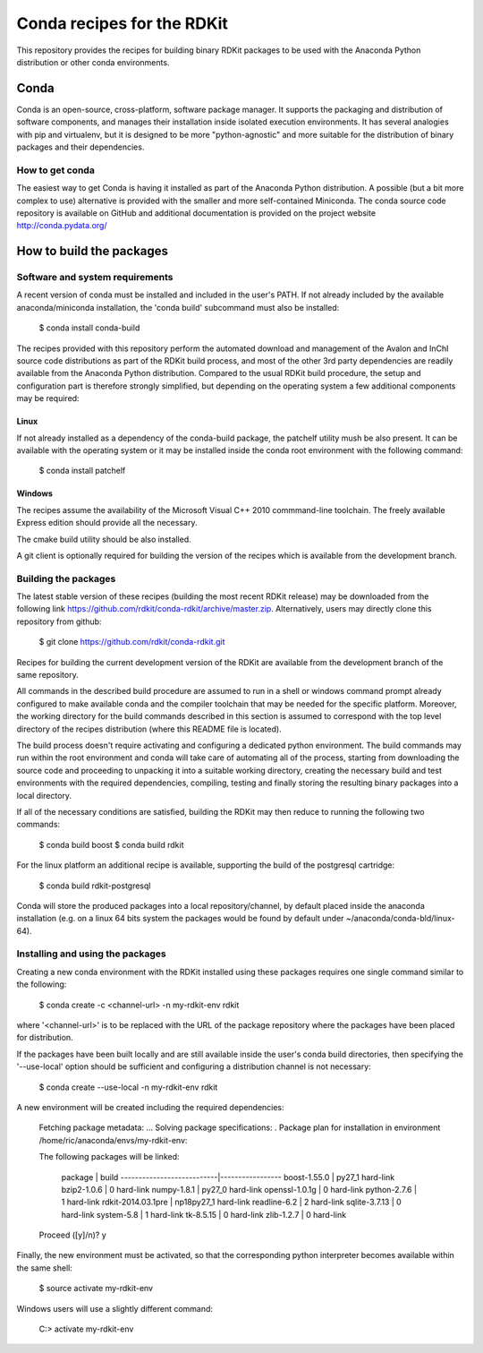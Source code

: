 Conda recipes for the RDKit
###########################

This repository provides the recipes for building binary RDKit packages to be used with the Anaconda Python distribution or other conda environments.

Conda
=====

Conda is an open-source, cross-platform, software package manager. It supports the packaging and distribution of software components, and manages their installation inside isolated execution environments. It has several analogies with pip and virtualenv, but it is designed to be more "python-agnostic" and more suitable for the distribution of binary packages and their dependencies.

How to get conda
----------------

The easiest way to get Conda is having it installed as part of the Anaconda Python distribution. A possible (but a bit more complex to use) alternative is provided with the smaller and more self-contained Miniconda. The conda source code repository is available on GitHub and additional documentation is provided on the project website http://conda.pydata.org/ 

How to build the packages
=========================

Software and system requirements
--------------------------------

A recent version of conda must be installed and included in the user's PATH. If not already included by the available anaconda/miniconda installation, the 'conda build' subcommand must also be installed: 

  $ conda install conda-build

The recipes provided with this repository perform the automated download and management of the Avalon and InChI source code distributions as part of the RDKit build process, and most of the other 3rd party dependencies are readily available from the Anaconda Python distribution. Compared to the usual RDKit build procedure, the setup and configuration part is therefore strongly simplified, but depending on the operating system a few additional components may be required:

Linux
.....

If not already installed as a dependency of the conda-build package, the patchelf utility mush be also present. It can be available with the operating system or it may be installed inside the conda root environment with the following command:

  $ conda install patchelf

Windows
.......

The recipes assume the availability of the Microsoft Visual C++ 2010 commmand-line toolchain. The freely available Express edition should provide all the necessary.

The cmake build utility should be also installed.

A git client is optionally required for building the version of the recipes which is available from the development branch.

Building the packages
---------------------

The latest stable version of these recipes (building the most recent RDKit release) may be downloaded from the following link https://github.com/rdkit/conda-rdkit/archive/master.zip. Alternatively, users may directly clone this repository from github:

  $ git clone https://github.com/rdkit/conda-rdkit.git

Recipes for building the current development version of the RDKit are available from the development branch of the same repository.

All commands in the described build procedure are assumed to run in a shell or windows command prompt already configured to make available conda and the compiler toolchain that may be needed for the specific platform. Moreover, the working directory for the build commands described in this section is assumed to correspond with the top level directory of the recipes distribution (where this README file is located).

The build process doesn't require activating and configuring a dedicated python environment. The build commands may run within the root environment and conda will take care of automating all of the process, starting from downloading the source code and proceeding to unpacking it into a suitable working directory, creating the necessary build and test environments with the required dependencies, compiling, testing and finally storing the resulting binary packages into a local directory.

If all of the necessary conditions are satisfied, building the RDKit may then reduce to running the following two commands:

  $ conda build boost
  $ conda build rdkit

For the linux platform an additional recipe is available, supporting the build of the postgresql cartridge:

  $ conda build rdkit-postgresql

Conda will store the produced packages into a local repository/channel, by default placed inside the anaconda installation (e.g. on a linux 64 bits system the packages would be found by default under ~/anaconda/conda-bld/linux-64).

Installing and using the packages
---------------------------------

Creating a new conda environment with the RDKit installed using these  packages requires one single command similar to the following:

  $ conda create -c <channel-url> -n my-rdkit-env rdkit

where '<channel-url>' is to be replaced with the URL of the package repository where the packages have been placed for distribution.

If the packages have been built locally and are still available inside the user's conda build directories, then specifying the '--use-local' option should be sufficient and configuring a distribution channel is not necessary:

  $ conda create --use-local -n my-rdkit-env rdkit
 
A new environment will be created including the required dependencies:
 
  Fetching package metadata: ...
  Solving package specifications: .
  Package plan for installation in environment /home/ric/anaconda/envs/my-rdkit-env:
  
  The following packages will be linked:
  
      package                    |            build
      ---------------------------|-----------------
      boost-1.55.0               |           py27_1   hard-link
      bzip2-1.0.6                |                0   hard-link
      numpy-1.8.1                |           py27_0   hard-link
      openssl-1.0.1g             |                0   hard-link
      python-2.7.6               |                1   hard-link
      rdkit-2014.03.1pre         |       np18py27_1   hard-link
      readline-6.2               |                2   hard-link
      sqlite-3.7.13              |                0   hard-link 
      system-5.8                 |                1   hard-link
      tk-8.5.15                  |                0   hard-link
      zlib-1.2.7                 |                0   hard-link
  
  Proceed ([y]/n)? y

Finally, the new environment must be activated, so that the corresponding python interpreter becomes available within the same shell:

  $ source activate my-rdkit-env

Windows users will use a slightly different command:

  C:\> activate my-rdkit-env

